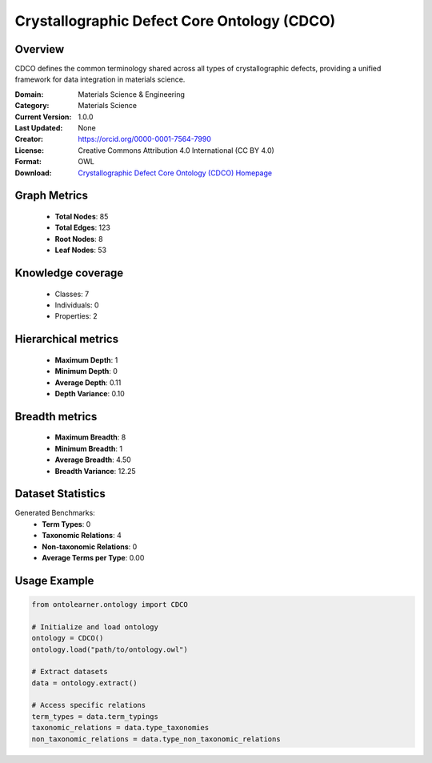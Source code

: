 Crystallographic Defect Core Ontology (CDCO)
========================================================================================================================

Overview
--------
CDCO defines the common terminology shared across all types of crystallographic defects,
providing a unified framework for data integration in materials science.

:Domain: Materials Science & Engineering
:Category: Materials Science
:Current Version: 1.0.0
:Last Updated: None
:Creator: https://orcid.org/0000-0001-7564-7990
:License: Creative Commons Attribution 4.0 International (CC BY 4.0)
:Format: OWL
:Download: `Crystallographic Defect Core Ontology (CDCO) Homepage <https://github.com/OCDO/cdco>`_

Graph Metrics
-------------
    - **Total Nodes**: 85
    - **Total Edges**: 123
    - **Root Nodes**: 8
    - **Leaf Nodes**: 53

Knowledge coverage
------------------
    - Classes: 7
    - Individuals: 0
    - Properties: 2

Hierarchical metrics
--------------------
    - **Maximum Depth**: 1
    - **Minimum Depth**: 0
    - **Average Depth**: 0.11
    - **Depth Variance**: 0.10

Breadth metrics
------------------
    - **Maximum Breadth**: 8
    - **Minimum Breadth**: 1
    - **Average Breadth**: 4.50
    - **Breadth Variance**: 12.25

Dataset Statistics
------------------
Generated Benchmarks:
    - **Term Types**: 0
    - **Taxonomic Relations**: 4
    - **Non-taxonomic Relations**: 0
    - **Average Terms per Type**: 0.00

Usage Example
-------------
.. code-block:: python

    from ontolearner.ontology import CDCO

    # Initialize and load ontology
    ontology = CDCO()
    ontology.load("path/to/ontology.owl")

    # Extract datasets
    data = ontology.extract()

    # Access specific relations
    term_types = data.term_typings
    taxonomic_relations = data.type_taxonomies
    non_taxonomic_relations = data.type_non_taxonomic_relations
